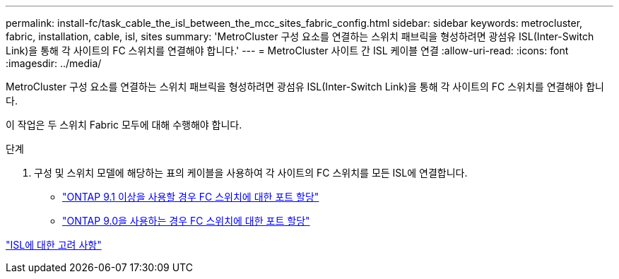 ---
permalink: install-fc/task_cable_the_isl_between_the_mcc_sites_fabric_config.html 
sidebar: sidebar 
keywords: metrocluster, fabric, installation, cable, isl, sites 
summary: 'MetroCluster 구성 요소를 연결하는 스위치 패브릭을 형성하려면 광섬유 ISL(Inter-Switch Link)을 통해 각 사이트의 FC 스위치를 연결해야 합니다.' 
---
= MetroCluster 사이트 간 ISL 케이블 연결
:allow-uri-read: 
:icons: font
:imagesdir: ../media/


[role="lead"]
MetroCluster 구성 요소를 연결하는 스위치 패브릭을 형성하려면 광섬유 ISL(Inter-Switch Link)을 통해 각 사이트의 FC 스위치를 연결해야 합니다.

이 작업은 두 스위치 Fabric 모두에 대해 수행해야 합니다.

.단계
. 구성 및 스위치 모델에 해당하는 표의 케이블을 사용하여 각 사이트의 FC 스위치를 모든 ISL에 연결합니다.
+
** link:concept_port_assignments_for_fc_switches_when_using_ontap_9_1_and_later.html["ONTAP 9.1 이상을 사용할 경우 FC 스위치에 대한 포트 할당"]
** link:concept_port_assignments_for_fc_switches_when_using_ontap_9_0.html["ONTAP 9.0을 사용하는 경우 FC 스위치에 대한 포트 할당"]




link:concept_considerations_isls_mcfc.html["ISL에 대한 고려 사항"]
